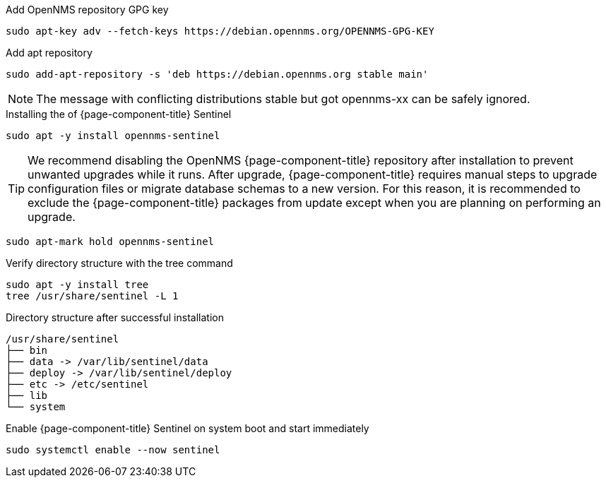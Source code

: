 .Add OpenNMS repository GPG key
[source, console]
----
sudo apt-key adv --fetch-keys https://debian.opennms.org/OPENNMS-GPG-KEY
----

.Add apt repository
[source, console]
----
sudo add-apt-repository -s 'deb https://debian.opennms.org stable main'
----

NOTE: The message with conflicting distributions stable but got opennms-xx can be safely ignored.

.Installing the of {page-component-title} Sentinel
[source, console]
----
sudo apt -y install opennms-sentinel
----

TIP: We recommend disabling the OpenNMS {page-component-title} repository after installation to prevent unwanted upgrades while it runs.
     After upgrade, {page-component-title} requires manual steps to upgrade configuration files or migrate database schemas to a new version.
     For this reason, it is recommended to exclude the {page-component-title} packages from update except when you are planning on performing an upgrade.

[source, console]
----
sudo apt-mark hold opennms-sentinel
----

.Verify directory structure with the tree command
[source, console]
----
sudo apt -y install tree
tree /usr/share/sentinel -L 1
----

.Directory structure after successful installation
[source, output]
----
/usr/share/sentinel
├── bin
├── data -> /var/lib/sentinel/data
├── deploy -> /var/lib/sentinel/deploy
├── etc -> /etc/sentinel
├── lib
└── system
----

.Enable {page-component-title} Sentinel on system boot and start immediately
[source, console]
----
sudo systemctl enable --now sentinel
----
